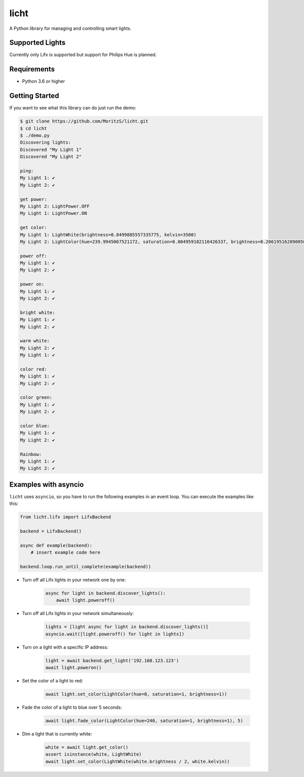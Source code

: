 =====
licht
=====

A Python library for managing and controlling smart lights.

Supported Lights
================

Currently only Lifx is supported but support for Philips Hue is planned.

Requirements
============

- Python 3.6 or higher

Getting Started
===============

If you want to see what this library can do just run the demo:

.. code-block:: shell

    $ git clone https://github.com/MoritzS/licht.git
    $ cd licht
    $ ./demo.py
    Discovering lights:
    Discovered "My Light 1"
    Discovered "My Light 2"

    ping:
    My Light 1: ✔
    My Light 2: ✔

    get power:
    My Light 2: LightPower.OFF
    My Light 1: LightPower.ON

    get color:
    My Light 1: LightWhite(brightness=0.8499885557335775, kelvin=3500)
    My Light 2: LightColor(hue=239.9945067521172, saturation=0.004959182116426337, brightness=0.20619516289005874)

    power off:
    My Light 1: ✔
    My Light 2: ✔

    power on:
    My Light 1: ✔
    My Light 2: ✔

    bright white:
    My Light 1: ✔
    My Light 2: ✔

    warm white:
    My Light 2: ✔
    My Light 1: ✔

    color red:
    My Light 1: ✔
    My Light 2: ✔

    color green:
    My Light 1: ✔
    My Light 2: ✔

    color blue:
    My Light 1: ✔
    My Light 2: ✔

    Rainbow:
    My Light 1: ✔
    My Light 2: ✔


Examples with asyncio
=====================

``licht`` uses ``asyncio``, so you have to run the following examples in an
event loop. You can execute the examples like this:

.. code-block:: python

    from licht.lifx import LifxBackend

    backend = LifxBackend()

    async def example(backend):
        # insert example code here

    backend.loop.run_until_complete(example(backend))


- Turn off all Lifx lights in your network one by one:

    .. code-block:: python

        async for light in backend.discover_lights():
            await light.poweroff()

- Turn off all Lifx lights in your network simultaneously:

    .. code-block:: python

        lights = [light async for light in backend.discover_lights()]
        asyncio.wait([light.poweroff() for light in lights])

- Turn on a light with a specific IP address:

    .. code-block:: python

        light = await backend.get_light('192.168.123.123')
        await light.poweron()

- Set the color of a light to red:

    .. code-block:: python

        await light.set_color(LightColor(hue=0, saturation=1, brightness=1))

- Fade the color of a light to blue over 5 seconds:

    .. code-block:: python

        await light.fade_color(LightColor(hue=240, saturation=1, brightness=1), 5)

- Dim a light that is currently white:

    .. code-block:: python

        white = await light.get_color()
        assert isinstance(white, LightWhite)
        await light.set_color(LightWhite(white.brightness / 2, white.kelvin))
